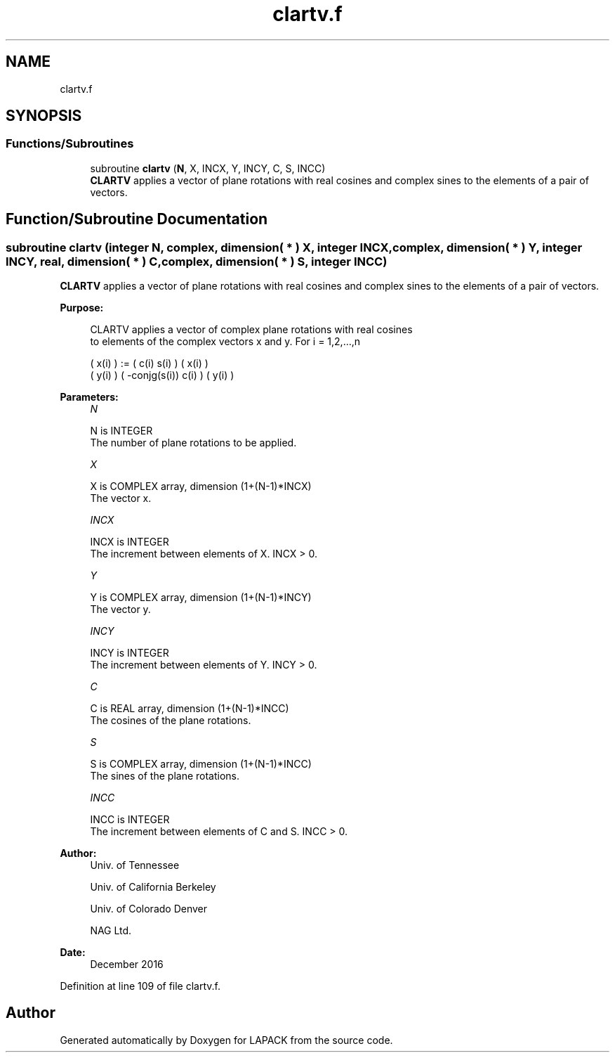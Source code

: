 .TH "clartv.f" 3 "Tue Nov 14 2017" "Version 3.8.0" "LAPACK" \" -*- nroff -*-
.ad l
.nh
.SH NAME
clartv.f
.SH SYNOPSIS
.br
.PP
.SS "Functions/Subroutines"

.in +1c
.ti -1c
.RI "subroutine \fBclartv\fP (\fBN\fP, X, INCX, Y, INCY, C, S, INCC)"
.br
.RI "\fBCLARTV\fP applies a vector of plane rotations with real cosines and complex sines to the elements of a pair of vectors\&. "
.in -1c
.SH "Function/Subroutine Documentation"
.PP 
.SS "subroutine clartv (integer N, complex, dimension( * ) X, integer INCX, complex, dimension( * ) Y, integer INCY, real, dimension( * ) C, complex, dimension( * ) S, integer INCC)"

.PP
\fBCLARTV\fP applies a vector of plane rotations with real cosines and complex sines to the elements of a pair of vectors\&.  
.PP
\fBPurpose: \fP
.RS 4

.PP
.nf
 CLARTV applies a vector of complex plane rotations with real cosines
 to elements of the complex vectors x and y. For i = 1,2,...,n

    ( x(i) ) := (        c(i)   s(i) ) ( x(i) )
    ( y(i) )    ( -conjg(s(i))  c(i) ) ( y(i) )
.fi
.PP
 
.RE
.PP
\fBParameters:\fP
.RS 4
\fIN\fP 
.PP
.nf
          N is INTEGER
          The number of plane rotations to be applied.
.fi
.PP
.br
\fIX\fP 
.PP
.nf
          X is COMPLEX array, dimension (1+(N-1)*INCX)
          The vector x.
.fi
.PP
.br
\fIINCX\fP 
.PP
.nf
          INCX is INTEGER
          The increment between elements of X. INCX > 0.
.fi
.PP
.br
\fIY\fP 
.PP
.nf
          Y is COMPLEX array, dimension (1+(N-1)*INCY)
          The vector y.
.fi
.PP
.br
\fIINCY\fP 
.PP
.nf
          INCY is INTEGER
          The increment between elements of Y. INCY > 0.
.fi
.PP
.br
\fIC\fP 
.PP
.nf
          C is REAL array, dimension (1+(N-1)*INCC)
          The cosines of the plane rotations.
.fi
.PP
.br
\fIS\fP 
.PP
.nf
          S is COMPLEX array, dimension (1+(N-1)*INCC)
          The sines of the plane rotations.
.fi
.PP
.br
\fIINCC\fP 
.PP
.nf
          INCC is INTEGER
          The increment between elements of C and S. INCC > 0.
.fi
.PP
 
.RE
.PP
\fBAuthor:\fP
.RS 4
Univ\&. of Tennessee 
.PP
Univ\&. of California Berkeley 
.PP
Univ\&. of Colorado Denver 
.PP
NAG Ltd\&. 
.RE
.PP
\fBDate:\fP
.RS 4
December 2016 
.RE
.PP

.PP
Definition at line 109 of file clartv\&.f\&.
.SH "Author"
.PP 
Generated automatically by Doxygen for LAPACK from the source code\&.
